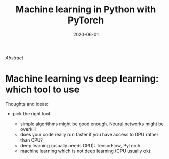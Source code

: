 #+title: Machine learning in Python with PyTorch
#+slug: ml_pytorch
#+date: 2020-06-01
#+place: 3h workshop for Summer School at the University of Manitoba and the University of British Columbia

#+OPTIONS: toc:2

#+BEGIN_center
#+ATTR_HTML: :width 200
[[/img/workinprogress.svg]]
#+END_center

**** /Abstract/

#+BEGIN_definition

#+END_definition

* Machine learning vs deep learning: which tool to use

Thoughts and ideas:

- pick the right tool

   + simple algorithms might be good enough. Neural networks might be overkill
   + does your code really run faster if you have access to GPU rather than CPU?
   + deep learning (usually needs GPU): TensorFlow, PyTorch
   + machine learning which is not deep learning (CPU usually ok): 
